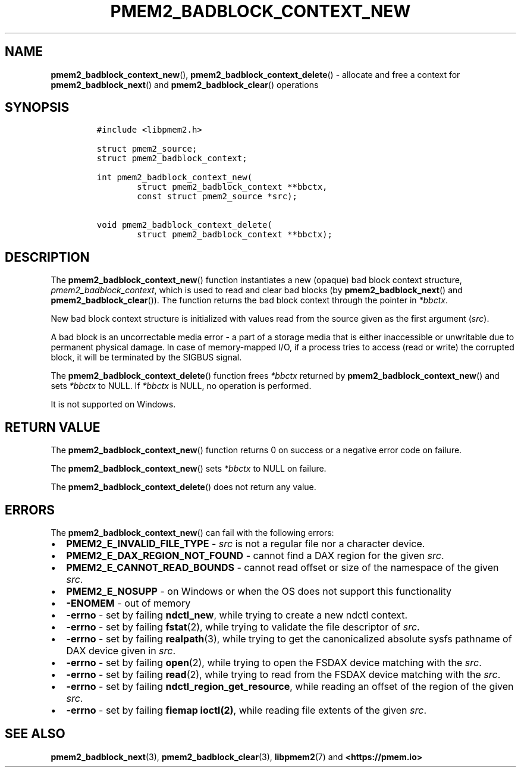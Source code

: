 .\" Automatically generated by Pandoc 2.0.6
.\"
.TH "PMEM2_BADBLOCK_CONTEXT_NEW" "3" "2021-09-24" "PMDK - pmem2 API version 1.0" "PMDK Programmer's Manual"
.hy
.\" SPDX-License-Identifier: BSD-3-Clause
.\" Copyright 2020, Intel Corporation
.SH NAME
.PP
\f[B]pmem2_badblock_context_new\f[](),
\f[B]pmem2_badblock_context_delete\f[]() \- allocate and free a context
for \f[B]pmem2_badblock_next\f[]() and \f[B]pmem2_badblock_clear\f[]()
operations
.SH SYNOPSIS
.IP
.nf
\f[C]
#include\ <libpmem2.h>

struct\ pmem2_source;
struct\ pmem2_badblock_context;

int\ pmem2_badblock_context_new(
\ \ \ \ \ \ \ \ struct\ pmem2_badblock_context\ **bbctx,
\ \ \ \ \ \ \ \ const\ struct\ pmem2_source\ *src);

void\ pmem2_badblock_context_delete(
\ \ \ \ \ \ \ \ struct\ pmem2_badblock_context\ **bbctx);
\f[]
.fi
.SH DESCRIPTION
.PP
The \f[B]pmem2_badblock_context_new\f[]() function instantiates a new
(opaque) bad block context structure, \f[I]pmem2_badblock_context\f[],
which is used to read and clear bad blocks (by
\f[B]pmem2_badblock_next\f[]() and \f[B]pmem2_badblock_clear\f[]()).
The function returns the bad block context through the pointer in
\f[I]*bbctx\f[].
.PP
New bad block context structure is initialized with values read from the
source given as the first argument (\f[I]src\f[]).
.PP
A bad block is an uncorrectable media error \- a part of a storage media
that is either inaccessible or unwritable due to permanent physical
damage.
In case of memory\-mapped I/O, if a process tries to access (read or
write) the corrupted block, it will be terminated by the SIGBUS signal.
.PP
The \f[B]pmem2_badblock_context_delete\f[]() function frees
\f[I]*bbctx\f[] returned by \f[B]pmem2_badblock_context_new\f[]() and
sets \f[I]*bbctx\f[] to NULL.
If \f[I]*bbctx\f[] is NULL, no operation is performed.
.PP
It is not supported on Windows.
.SH RETURN VALUE
.PP
The \f[B]pmem2_badblock_context_new\f[]() function returns 0 on success
or a negative error code on failure.
.PP
The \f[B]pmem2_badblock_context_new\f[]() sets \f[I]*bbctx\f[] to NULL
on failure.
.PP
The \f[B]pmem2_badblock_context_delete\f[]() does not return any value.
.SH ERRORS
.PP
The \f[B]pmem2_badblock_context_new\f[]() can fail with the following
errors:
.IP \[bu] 2
\f[B]PMEM2_E_INVALID_FILE_TYPE\f[] \- \f[I]src\f[] is not a regular file
nor a character device.
.IP \[bu] 2
\f[B]PMEM2_E_DAX_REGION_NOT_FOUND\f[] \- cannot find a DAX region for
the given \f[I]src\f[].
.IP \[bu] 2
\f[B]PMEM2_E_CANNOT_READ_BOUNDS\f[] \- cannot read offset or size of the
namespace of the given \f[I]src\f[].
.IP \[bu] 2
\f[B]PMEM2_E_NOSUPP\f[] \- on Windows or when the OS does not support
this functionality
.IP \[bu] 2
\f[B]\-ENOMEM\f[] \- out of memory
.IP \[bu] 2
\f[B]\-errno\f[] \- set by failing \f[B]ndctl_new\f[], while trying to
create a new ndctl context.
.IP \[bu] 2
\f[B]\-errno\f[] \- set by failing \f[B]fstat\f[](2), while trying to
validate the file descriptor of \f[I]src\f[].
.IP \[bu] 2
\f[B]\-errno\f[] \- set by failing \f[B]realpath\f[](3), while trying to
get the canonicalized absolute sysfs pathname of DAX device given in
\f[I]src\f[].
.IP \[bu] 2
\f[B]\-errno\f[] \- set by failing \f[B]open\f[](2), while trying to
open the FSDAX device matching with the \f[I]src\f[].
.IP \[bu] 2
\f[B]\-errno\f[] \- set by failing \f[B]read\f[](2), while trying to
read from the FSDAX device matching with the \f[I]src\f[].
.IP \[bu] 2
\f[B]\-errno\f[] \- set by failing \f[B]ndctl_region_get_resource\f[],
while reading an offset of the region of the given \f[I]src\f[].
.IP \[bu] 2
\f[B]\-errno\f[] \- set by failing \f[B]fiemap ioctl(2)\f[], while
reading file extents of the given \f[I]src\f[].
.SH SEE ALSO
.PP
\f[B]pmem2_badblock_next\f[](3), \f[B]pmem2_badblock_clear\f[](3),
\f[B]libpmem2\f[](7) and \f[B]<https://pmem.io>\f[]
